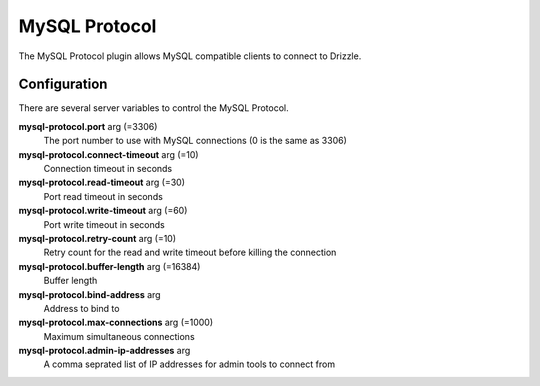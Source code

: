 MySQL Protocol
==============

The MySQL Protocol plugin allows MySQL compatible clients to connect to Drizzle.

Configuration
-------------

There are several server variables to control the MySQL Protocol.

**mysql-protocol.port** arg (=3306)
  The port number to use with MySQL connections (0 is the same as 3306)

**mysql-protocol.connect-timeout** arg (=10)
  Connection timeout in seconds

**mysql-protocol.read-timeout** arg (=30)
  Port read timeout in seconds

**mysql-protocol.write-timeout** arg (=60)
  Port write timeout in seconds

**mysql-protocol.retry-count** arg (=10)
  Retry count for the read and write timeout before killing the connection

**mysql-protocol.buffer-length** arg (=16384)
  Buffer length

**mysql-protocol.bind-address** arg
  Address to bind to

**mysql-protocol.max-connections** arg (=1000)
  Maximum simultaneous connections

**mysql-protocol.admin-ip-addresses** arg
  A comma seprated list of IP addresses for admin tools to connect from
